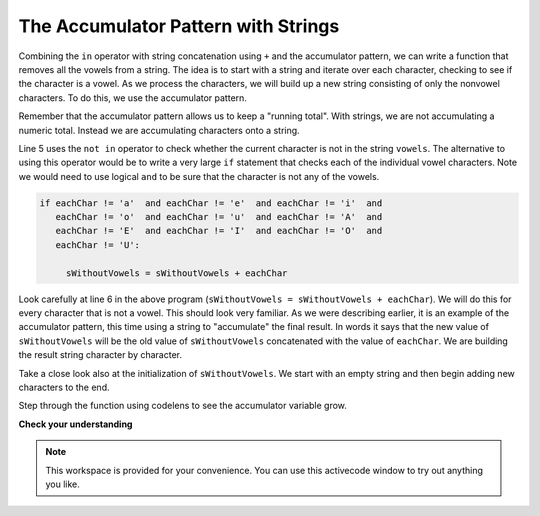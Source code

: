 ..  Copyright (C)  Brad Miller, David Ranum, Jeffrey Elkner, Peter Wentworth, Allen B. Downey, Chris
    Meyers, and Dario Mitchell.  Permission is granted to copy, distribute
    and/or modify this document under the terms of the GNU Free Documentation
    License, Version 1.3 or any later version published by the Free Software
    Foundation; with Invariant Sections being Forward, Prefaces, and
    Contributor List, no Front-Cover Texts, and no Back-Cover Texts.  A copy of
    the license is included in the section entitled "GNU Free Documentation
    License".

.. qnum::
   :prefix: strings-14-
   :start: 1

The Accumulator Pattern with Strings
------------------------------------


Combining the ``in`` operator with string concatenation using ``+`` and the accumulator pattern, we can
write a function that removes all the vowels from a string.  The idea is to start with a string and iterate over each character, checking to see if the character is a vowel.  As we process the characters, we will build up a new string consisting of only the nonvowel characters.  To do this, we use the accumulator pattern.

Remember that the accumulator pattern allows us to keep a "running total".  With strings, we are not accumulating a numeric total.  Instead we are accumulating characters onto a string.

.. activecode:: ch08_acc1
    
    def removeVowels(s):
        vowels = "aeiouAEIOU"
        sWithoutVowels = ""
        for eachChar in s:
            if eachChar not in vowels:
                sWithoutVowels = sWithoutVowels + eachChar
        return sWithoutVowels 
       
    print(removeVowels("compsci"))
    print(removeVowels("aAbEefIijOopUus"))

Line 5 uses the ``not in`` operator to check whether the current character is not in the string ``vowels``. The alternative to using this operator would be to write a very large ``if`` statement that checks each of the individual vowel characters.  Note we would need to use logical ``and`` to be sure that the character is not any of the vowels.

.. sourcecode:: python

    if eachChar != 'a'  and eachChar != 'e'  and eachChar != 'i'  and
       eachChar != 'o'  and eachChar != 'u'  and eachChar != 'A'  and
       eachChar != 'E'  and eachChar != 'I'  and eachChar != 'O'  and
       eachChar != 'U':      
       
         sWithoutVowels = sWithoutVowels + eachChar

                  
      

Look carefully at line 6 in the above program (``sWithoutVowels = sWithoutVowels + eachChar``).  We will do this for every character that is not a vowel.  This should look
very familiar.  As we were describing earlier, it is an example of the accumulator pattern, this time using a string to "accumulate" the final result.
In words it says that the new value of ``sWithoutVowels`` will be the old value of ``sWithoutVowels`` concatenated with
the value of ``eachChar``.  We are building the result string character by character. 

Take a close look also at the initialization of ``sWithoutVowels``.  We start with an empty string and then begin adding
new characters to the end.

Step through the function using codelens to see the accumulator variable grow.

.. codelens:: ch08_acc2
    
    def removeVowels(s):
        vowels = "aeiouAEIOU"
        sWithoutVowels = ""
        for eachChar in s:
            if eachChar not in vowels:
                sWithoutVowels = sWithoutVowels + eachChar
        return sWithoutVowels 
       
    print(removeVowels("compsci"))

**Check your understanding**

.. mchoice:: test_question8_11_1
   :answer_a: Ball
   :answer_b: BALL
   :answer_c: LLAB
   :correct: c
   :feedback_a: Each item is converted to upper case before concatenation.
   :feedback_b: Each character is converted to upper case but the order is wrong.
   :feedback_c: Yes, the order is reversed due to the order of the concatenation.

   What is printed by the following statements:
   
   .. code-block:: python

      s = "ball"
      r = ""
      for item in s:
          r = item.upper() + r
      print(r)


.. note::

   This workspace is provided for your convenience.  You can use this activecode window to try out anything you like.

   .. activecode:: scratch_08_03


